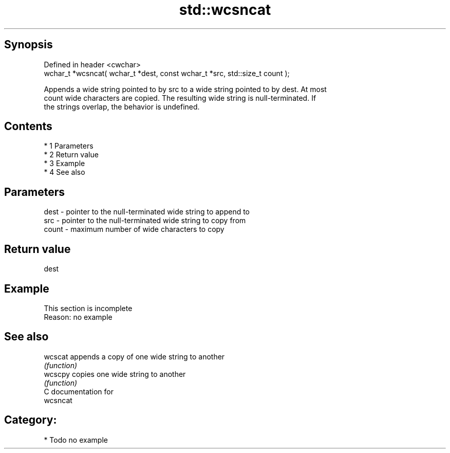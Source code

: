 .TH std::wcsncat 3 "Apr 19 2014" "1.0.0" "C++ Standard Libary"
.SH Synopsis
   Defined in header <cwchar>
   wchar_t *wcsncat( wchar_t *dest, const wchar_t *src, std::size_t count );

   Appends a wide string pointed to by src to a wide string pointed to by dest. At most
   count wide characters are copied. The resulting wide string is null-terminated. If
   the strings overlap, the behavior is undefined.

.SH Contents

     * 1 Parameters
     * 2 Return value
     * 3 Example
     * 4 See also

.SH Parameters

   dest  - pointer to the null-terminated wide string to append to
   src   - pointer to the null-terminated wide string to copy from
   count - maximum number of wide characters to copy

.SH Return value

   dest

.SH Example

    This section is incomplete
    Reason: no example

.SH See also

   wcscat appends a copy of one wide string to another
          \fI(function)\fP
   wcscpy copies one wide string to another
          \fI(function)\fP
   C documentation for
   wcsncat

.SH Category:

     * Todo no example
